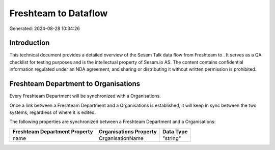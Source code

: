 ======================
Freshteam to  Dataflow
======================

Generated: 2024-08-28 10:34:26

Introduction
------------

This technical document provides a detailed overview of the Sesam Talk data flow from Freshteam to . It serves as a QA checklist for testing purposes and is the intellectual property of Sesam.io AS. The content contains confidential information regulated under an NDA agreement, and sharing or distributing it without written permission is prohibited.

Freshteam Department to  Organisations
--------------------------------------
Every Freshteam Department will be synchronized with a  Organisations.

Once a link between a Freshteam Department and a  Organisations is established, it will keep in sync between the two systems, regardless of where it is edited.

The following properties are synchronized between a Freshteam Department and a  Organisations:

.. list-table::
   :header-rows: 1

   * - Freshteam Department Property
     -  Organisations Property
     -  Data Type
   * - name
     - OrganisationName
     - "string"

